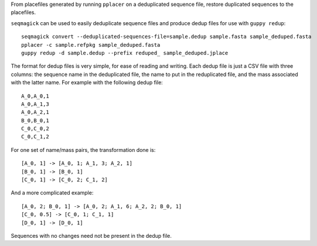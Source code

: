 From placefiles generated by running ``pplacer`` on a deduplicated sequence
file, restore duplicated sequences to the placefiles.

``seqmagick`` can be used to easily deduplicate sequence files and produce
dedup files for use with ``guppy redup``::

    seqmagick convert --deduplicated-sequences-file=sample.dedup sample.fasta sample_deduped.fasta
    pplacer -c sample.refpkg sample_deduped.fasta
    guppy redup -d sample.dedup --prefix reduped_ sample_deduped.jplace

The format for dedup files is very simple, for ease of reading and writing.
Each dedup file is just a CSV file with three columns: the sequence name in the
deduplicated file, the name to put in the reduplicated file, and the mass
associated with the latter name. For example with the following dedup file::

    A_0,A_0,1
    A_0,A_1,3
    A_0,A_2,1
    B_0,B_0,1
    C_0,C_0,2
    C_0,C_1,2

For one set of name/mass pairs, the transformation done is::

    [A_0, 1] -> [A_0, 1; A_1, 3; A_2, 1]
    [B_0, 1] -> [B_0, 1]
    [C_0, 1] -> [C_0, 2; C_1, 2]

And a more complicated example::

    [A_0, 2; B_0, 1] -> [A_0, 2; A_1, 6; A_2, 2; B_0, 1]
    [C_0, 0.5] -> [C_0, 1; C_1, 1]
    [D_0, 1] -> [D_0, 1]

Sequences with no changes need not be present in the dedup file.
